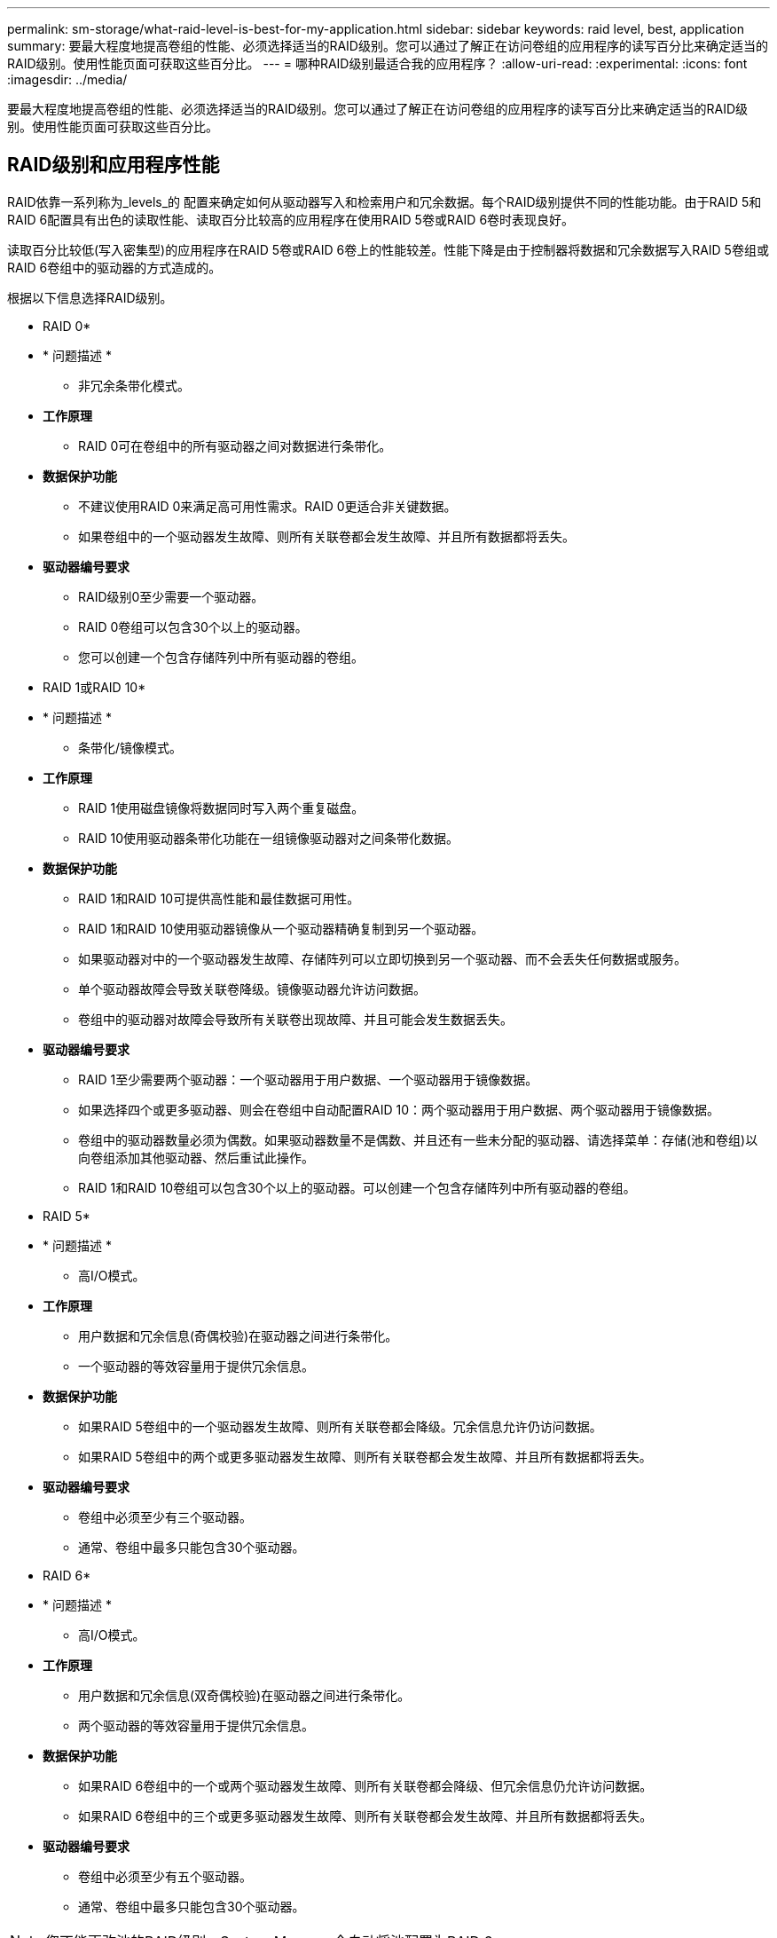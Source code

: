 ---
permalink: sm-storage/what-raid-level-is-best-for-my-application.html 
sidebar: sidebar 
keywords: raid level, best, application 
summary: 要最大程度地提高卷组的性能、必须选择适当的RAID级别。您可以通过了解正在访问卷组的应用程序的读写百分比来确定适当的RAID级别。使用性能页面可获取这些百分比。 
---
= 哪种RAID级别最适合我的应用程序？
:allow-uri-read: 
:experimental: 
:icons: font
:imagesdir: ../media/


[role="lead"]
要最大程度地提高卷组的性能、必须选择适当的RAID级别。您可以通过了解正在访问卷组的应用程序的读写百分比来确定适当的RAID级别。使用性能页面可获取这些百分比。



== RAID级别和应用程序性能

RAID依靠一系列称为_levels_的 配置来确定如何从驱动器写入和检索用户和冗余数据。每个RAID级别提供不同的性能功能。由于RAID 5和RAID 6配置具有出色的读取性能、读取百分比较高的应用程序在使用RAID 5卷或RAID 6卷时表现良好。

读取百分比较低(写入密集型)的应用程序在RAID 5卷或RAID 6卷上的性能较差。性能下降是由于控制器将数据和冗余数据写入RAID 5卷组或RAID 6卷组中的驱动器的方式造成的。

根据以下信息选择RAID级别。

* RAID 0*

* * 问题描述 *
+
** 非冗余条带化模式。


* *工作原理*
+
** RAID 0可在卷组中的所有驱动器之间对数据进行条带化。


* *数据保护功能*
+
** 不建议使用RAID 0来满足高可用性需求。RAID 0更适合非关键数据。
** 如果卷组中的一个驱动器发生故障、则所有关联卷都会发生故障、并且所有数据都将丢失。


* *驱动器编号要求*
+
** RAID级别0至少需要一个驱动器。
** RAID 0卷组可以包含30个以上的驱动器。
** 您可以创建一个包含存储阵列中所有驱动器的卷组。




* RAID 1或RAID 10*

* * 问题描述 *
+
** 条带化/镜像模式。


* *工作原理*
+
** RAID 1使用磁盘镜像将数据同时写入两个重复磁盘。
** RAID 10使用驱动器条带化功能在一组镜像驱动器对之间条带化数据。


* *数据保护功能*
+
** RAID 1和RAID 10可提供高性能和最佳数据可用性。
** RAID 1和RAID 10使用驱动器镜像从一个驱动器精确复制到另一个驱动器。
** 如果驱动器对中的一个驱动器发生故障、存储阵列可以立即切换到另一个驱动器、而不会丢失任何数据或服务。
** 单个驱动器故障会导致关联卷降级。镜像驱动器允许访问数据。
** 卷组中的驱动器对故障会导致所有关联卷出现故障、并且可能会发生数据丢失。


* *驱动器编号要求*
+
** RAID 1至少需要两个驱动器：一个驱动器用于用户数据、一个驱动器用于镜像数据。
** 如果选择四个或更多驱动器、则会在卷组中自动配置RAID 10：两个驱动器用于用户数据、两个驱动器用于镜像数据。
** 卷组中的驱动器数量必须为偶数。如果驱动器数量不是偶数、并且还有一些未分配的驱动器、请选择菜单：存储(池和卷组)以向卷组添加其他驱动器、然后重试此操作。
** RAID 1和RAID 10卷组可以包含30个以上的驱动器。可以创建一个包含存储阵列中所有驱动器的卷组。




* RAID 5*

* * 问题描述 *
+
** 高I/O模式。


* *工作原理*
+
** 用户数据和冗余信息(奇偶校验)在驱动器之间进行条带化。
** 一个驱动器的等效容量用于提供冗余信息。


* *数据保护功能*
+
** 如果RAID 5卷组中的一个驱动器发生故障、则所有关联卷都会降级。冗余信息允许仍访问数据。
** 如果RAID 5卷组中的两个或更多驱动器发生故障、则所有关联卷都会发生故障、并且所有数据都将丢失。


* *驱动器编号要求*
+
** 卷组中必须至少有三个驱动器。
** 通常、卷组中最多只能包含30个驱动器。




* RAID 6*

* * 问题描述 *
+
** 高I/O模式。


* *工作原理*
+
** 用户数据和冗余信息(双奇偶校验)在驱动器之间进行条带化。
** 两个驱动器的等效容量用于提供冗余信息。


* *数据保护功能*
+
** 如果RAID 6卷组中的一个或两个驱动器发生故障、则所有关联卷都会降级、但冗余信息仍允许访问数据。
** 如果RAID 6卷组中的三个或更多驱动器发生故障、则所有关联卷都会发生故障、并且所有数据都将丢失。


* *驱动器编号要求*
+
** 卷组中必须至少有五个驱动器。
** 通常、卷组中最多只能包含30个驱动器。




[NOTE]
====
您不能更改池的RAID级别。System Manager会自动将池配置为RAID 6。

====


== RAID级别和数据保护

RAID 1、RAID 5和RAID 6向驱动器介质写入冗余数据以实现容错。冗余数据可以是数据的副本(镜像)、也可以是从数据派生的错误更正代码。如果驱动器发生故障、您可以使用冗余数据快速重建替代驱动器上的信息。

您可以在一个卷组中配置一个RAID级别。该卷组的所有冗余数据都存储在该卷组中。卷组的容量等于成员驱动器的聚合容量减去为冗余数据预留的容量。冗余所需的容量取决于使用的RAID级别。

